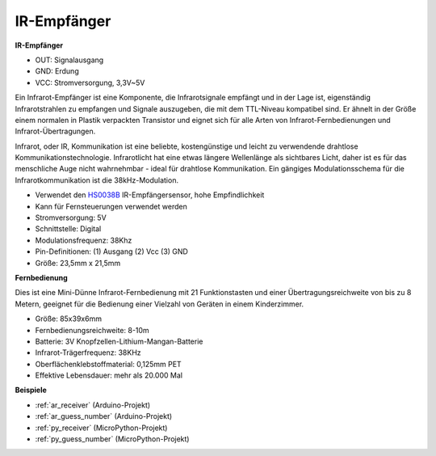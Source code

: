 .. _cpn_receiver:

IR-Empfänger
===========================

**IR-Empfänger**

.. image:: img/ir_receiver_hs0038b.jpg
    :align: center

* OUT: Signalausgang
* GND: Erdung
* VCC: Stromversorgung, 3,3V~5V

Ein Infrarot-Empfänger ist eine Komponente, die Infrarotsignale empfängt und in der Lage ist, eigenständig Infrarotstrahlen zu empfangen und Signale auszugeben, die mit dem TTL-Niveau kompatibel sind. Er ähnelt in der Größe einem normalen in Plastik verpackten Transistor und eignet sich für alle Arten von Infrarot-Fernbedienungen und Infrarot-Übertragungen.

Infrarot, oder IR, Kommunikation ist eine beliebte, kostengünstige und leicht zu verwendende drahtlose Kommunikationstechnologie. Infrarotlicht hat eine etwas längere Wellenlänge als sichtbares Licht, daher ist es für das menschliche Auge nicht wahrnehmbar - ideal für drahtlose Kommunikation. Ein gängiges Modulationsschema für die Infrarotkommunikation ist die 38kHz-Modulation.


* Verwendet den `HS0038B <https://pdf1.alldatasheet.com/datasheet-pdf/view/103034/VISHAY/HS0038B.html>`_ IR-Empfängersensor, hohe Empfindlichkeit
* Kann für Fernsteuerungen verwendet werden
* Stromversorgung: 5V
* Schnittstelle: Digital
* Modulationsfrequenz: 38Khz
* Pin-Definitionen: (1) Ausgang (2) Vcc (3) GND
* Größe: 23,5mm x 21,5mm


**Fernbedienung**

.. image:: img/image186.jpeg
    :width: 400

Dies ist eine Mini-Dünne Infrarot-Fernbedienung mit 21 Funktionstasten und einer Übertragungsreichweite von bis zu 8 Metern, geeignet für die Bedienung einer Vielzahl von Geräten in einem Kinderzimmer.

* Größe: 85x39x6mm
* Fernbedienungsreichweite: 8-10m
* Batterie: 3V Knopfzellen-Lithium-Mangan-Batterie
* Infrarot-Trägerfrequenz: 38KHz
* Oberflächenklebstoffmaterial: 0,125mm PET
* Effektive Lebensdauer: mehr als 20.000 Mal


**Beispiele**

* :ref:`ar_receiver` (Arduino-Projekt)
* :ref:`ar_guess_number` (Arduino-Projekt)
* :ref:`py_receiver` (MicroPython-Projekt)
* :ref:`py_guess_number` (MicroPython-Projekt)


